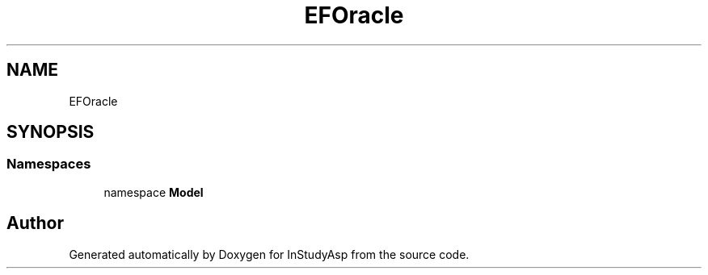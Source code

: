 .TH "EFOracle" 3 "Fri Sep 22 2017" "InStudyAsp" \" -*- nroff -*-
.ad l
.nh
.SH NAME
EFOracle
.SH SYNOPSIS
.br
.PP
.SS "Namespaces"

.in +1c
.ti -1c
.RI "namespace \fBModel\fP"
.br
.in -1c
.SH "Author"
.PP 
Generated automatically by Doxygen for InStudyAsp from the source code\&.
